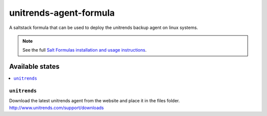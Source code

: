 ================
unitrends-agent-formula
================

A saltstack formula that can be used to deploy the unitrends backup agent on linux systems.

.. note::

    See the full `Salt Formulas installation and usage instructions
    <http://docs.saltstack.com/en/latest/topics/development/conventions/formulas.html>`_.

Available states
================

.. contents::
    :local:

``unitrends``
------------

Download the latest unitrends agent from the website and place it in the files folder.
http://www.unitrends.com/support/downloads
